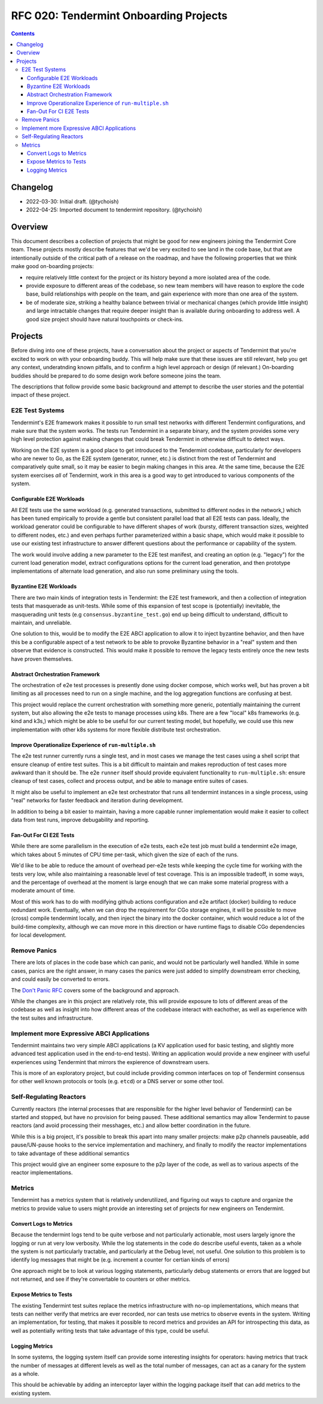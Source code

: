 =======================================
RFC 020: Tendermint Onboarding Projects
=======================================

.. contents::
   :backlinks: none

Changelog
---------

- 2022-03-30: Initial draft. (@tychoish)
- 2022-04-25: Imported document to tendermint repository. (@tychoish)

Overview
--------

This document describes a collection of projects that might be good for new
engineers joining the Tendermint Core team. These projects mostly describe
features that we'd be very excited to see land in the code base, but that are
intentionally outside of the critical path of a release on the roadmap, and
have the following properties that we think make good on-boarding projects:

- require relatively little context for the project or its history beyond a
  more isolated area of the code.

- provide exposure to different areas of the codebase, so new team members
  will have reason to explore the code base, build relationships with people
  on the team, and gain experience with more than one area of the system.

- be of moderate size, striking a healthy balance between trivial or
  mechanical changes (which provide little insight) and large intractable
  changes that require deeper insight than is available during onboarding to
  address well. A good size project should have natural touchpoints or
  check-ins.

Projects
--------

Before diving into one of these projects, have a conversation about the
project or aspects of Tendermint that you're excited to work on with your
onboarding buddy. This will help make sure that these issues are still
relevant, help you get any context, underatnding known pitfalls, and to
confirm a high level approach or design (if relevant.) On-boarding buddies
should be prepared to do some design work before someone joins the team.

The descriptions that follow provide some basic background and attempt to
describe the user stories and the potential impact of these project.

E2E Test Systems
~~~~~~~~~~~~~~~~

Tendermint's E2E framework makes it possible to run small test networks with
different Tendermint configurations, and make sure that the system works. The
tests run Tendermint in a separate binary, and the system provides some very
high level protection against making changes that could break Tendermint in
otherwise difficult to detect ways.

Working on the E2E system is a good place to get introduced to the Tendermint
codebase, particularly for developers who are newer to Go, as the E2E
system (generator, runner, etc.) is distinct from the rest of Tendermint and
comparatively quite small, so it may be easier to begin making changes in this
area. At the same time, because the E2E system exercises *all* of Tendermint,
work in this area is a good way to get introduced to various components of the
system.

Configurable E2E Workloads
++++++++++++++++++++++++++

All E2E tests use the same workload (e.g. generated transactions, submitted to
different nodes in the network,) which has been tuned empirically to provide a
gentle but consistent parallel load that all E2E tests can pass. Ideally, the
workload generator could be configurable to have different shapes of work
(bursty, different transaction sizes, weighted to different nodes, etc.) and
even perhaps further parameterized within a basic shape, which would make it
possible to use our existing test infrastructure to answer different questions
about the performance or capability of the system.

The work would involve adding a new parameter to the E2E test manifest, and
creating an option (e.g. "legacy") for the current load generation model,
extract configurations options for the current load generation, and then
prototype implementations of alternate load generation, and also run some
preliminary using the tools.

Byzantine E2E Workloads
+++++++++++++++++++++++

There are two main kinds of integration tests in Tendermint: the E2E test
framework, and then a collection of integration tests that masquerade as
unit-tests. While some of this expansion of test scope is (potentially)
inevitable, the masquerading unit tests (e.g ``consensus.byzantine_test.go``)
end up being difficult to understand, difficult to maintain, and unreliable.

One solution to this, would be to modify the E2E ABCI application to allow it
to inject byzantine behavior, and then have this be a configurable aspect of
a test network to be able to provoke Byzantine behavior in a "real" system and
then observe that evidence is constructed. This would make it possible to
remove the legacy tests entirely once the new tests have proven themselves.

Abstract Orchestration Framework
++++++++++++++++++++++++++++++++

The orchestration of e2e test processes is presently done using docker
compose, which works well, but has proven a bit limiting as all processes need
to run on a single machine, and the log aggregation functions are confusing at
best.

This project would replace the current orchestration with something more
generic, potentially maintaining the current system, but also allowing the e2e
tests to manage processes using k8s. There are a few "local" k8s frameworks
(e.g. kind and k3s,) which might be able to be useful for our current testing
model, but hopefully, we could use this new implementation with other k8s
systems for more flexible distribute test orchestration.

Improve Operationalize Experience of ``run-multiple.sh``
++++++++++++++++++++++++++++++++++++++++++++++++++++++++

The e2e test runner currently runs a single test, and in most cases we manage
the test cases using a shell script that ensure cleanup of entire test
suites. This is a bit difficult to maintain and makes reproduction of test
cases more awkward than it should be. The e2e ``runner`` itself should provide
equivalent functionality to ``run-multiple.sh``: ensure cleanup of test cases,
collect and process output, and be able to manage entire suites of cases.

It might also be useful to implement an e2e test orchestrator that runs all
tendermint instances in a single process, using "real" networks for faster
feedback and iteration during development.

In addition to being a bit easier to maintain, having a more capable runner
implementation would make it easier to collect data from test runs, improve
debugability and reporting.

Fan-Out For CI E2E Tests
++++++++++++++++++++++++

While there are some parallelism in the execution of e2e tests, each e2e test
job must build a tendermint e2e image, which takes about 5 minutes of CPU time
per-task, which given the size of each of the runs.

We'd like to be able to reduce the amount of overhead per-e2e tests while
keeping the cycle time for working with the tests very low, while also
maintaining a reasonable level of test coverage.  This is an impossible
tradeoff, in some ways, and the percentage of overhead at the moment is large
enough that we can make some material progress with a moderate amount of time.

Most of this work has to do with modifying github actions configuration and
e2e artifact (docker) building to reduce redundant work. Eventually, when we
can drop the requirement for CGo storage engines, it will be possible to move
(cross) compile tendermint locally, and then inject the binary into the docker
container, which would reduce a lot of the build-time complexity, although we
can move more in this direction or have runtime flags to disable CGo
dependencies for local development.

Remove Panics
~~~~~~~~~~~~~

There are lots of places in the code base which can panic, and would not be
particularly well handled. While in some cases, panics are the right answer,
in many cases the panics were just added to simplify downstream error
checking, and could easily be converted to errors.

The `Don't Panic RFC
<./rfc-008-do-not-panic.md>`_
covers some of the background and approach.

While the changes are in this project are relatively rote, this will provide
exposure to lots of different areas of the codebase as well as insight into
how different areas of the codebase interact with eachother, as well as
experience with the test suites and infrastructure.

Implement more Expressive ABCI Applications
~~~~~~~~~~~~~~~~~~~~~~~~~~~~~~~~~~~~~~~~~~~

Tendermint maintains two very simple ABCI applications (a KV application used
for basic testing, and slightly more advanced test application used in the
end-to-end tests). Writing an application would provide a new engineer with
useful experiences using Tendermint that mirrors the expierence of downstream
users.

This is more of an exploratory project, but could include providing common
interfaces on top of Tendermint consensus for other well known protocols or
tools (e.g. ``etcd``) or a DNS server or some other tool.

Self-Regulating Reactors
~~~~~~~~~~~~~~~~~~~~~~~~

Currently reactors (the internal processes that are responsible for the higher
level behavior of Tendermint) can be started and stopped, but have no
provision for being paused. These additional semantics may allow Tendermint to
pause reactors (and avoid processing their messhages, etc.) and allow better
coordination in the future.

While this is a big project, it's possible to break this apart into many
smaller projects: make p2p channels pauseable, add pause/UN-pause hooks to the
service implementation and machinery, and finally to modify the reactor
implementations to take advantage of these additional semantics

This project would give an engineer some exposure to the p2p layer of the
code, as well as to various aspects of the reactor implementations.

Metrics
~~~~~~~

Tendermint has a metrics system that is relatively underutilized, and figuring
out ways to capture and organize the metrics to provide value to users might
provide an interesting set of projects for new engineers on Tendermint.

Convert Logs to Metrics
+++++++++++++++++++++++

Because the tendermint logs tend to be quite verbose and not particularly
actionable, most users largely ignore the logging or run at very low
verbosity. While the log statements in the code do describe useful events,
taken as a whole the system is not particularly tractable, and particularly at
the Debug level, not useful. One solution to this problem is to identify log
messages that might be (e.g. increment a counter for certian kinds of errors)

One approach might be to look at various logging statements, particularly
debug statements or errors that are logged but not returned, and see if
they're convertable to counters or other metrics.

Expose Metrics to Tests
+++++++++++++++++++++++

The existing Tendermint test suites replace the metrics infrastructure with
no-op implementations, which means that tests can neither verify that metrics
are ever recorded, nor can tests use metrics to observe events in the
system. Writing an implementation, for testing, that makes it possible to
record metrics and provides an API for introspecting this data, as well as
potentially writing tests that take advantage of this type, could be useful.

Logging Metrics
+++++++++++++++

In some systems, the logging system itself can provide some interesting
insights for operators: having metrics that track the number of messages at
different levels as well as the total number of messages, can act as a canary
for the system as a whole.

This should be achievable by adding an interceptor layer within the logging
package itself that can add metrics to the existing system.
